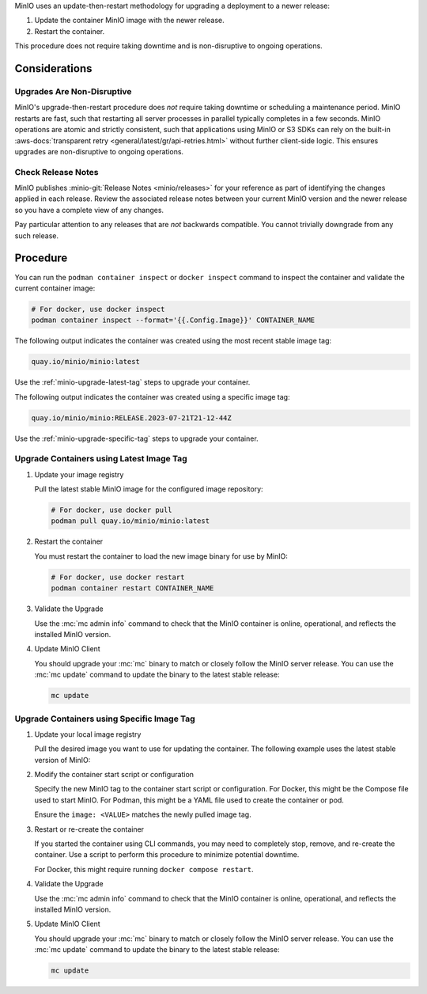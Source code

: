 MinIO uses an update-then-restart methodology for upgrading a deployment to a newer release:

1. Update the container MinIO image with the newer release.
2. Restart the container.

This procedure does not require taking downtime and is non-disruptive to ongoing operations.

Considerations
--------------

Upgrades Are Non-Disruptive
~~~~~~~~~~~~~~~~~~~~~~~~~~~

MinIO's upgrade-then-restart procedure does *not* require taking downtime or scheduling a maintenance period.
MinIO restarts are fast, such that restarting all server processes in parallel typically completes in a few seconds. 
MinIO operations are atomic and strictly consistent, such that applications using MinIO or S3 SDKs can rely on the built-in :aws-docs:`transparent retry <general/latest/gr/api-retries.html>` without further client-side logic.
This ensures upgrades are non-disruptive to ongoing operations.

Check Release Notes
~~~~~~~~~~~~~~~~~~~

MinIO publishes :minio-git:`Release Notes <minio/releases>` for your reference as part of identifying the changes applied in each release.
Review the associated release notes between your current MinIO version and the newer release so you have a complete view of any changes.

Pay particular attention to any releases that are *not* backwards compatible.
You cannot trivially downgrade from any such release.

Procedure
---------

You can run the ``podman container inspect`` or ``docker inspect`` command to inspect the container and validate the current container image:

.. code-block:: shell
   :class: copyable

   # For docker, use docker inspect
   podman container inspect --format='{{.Config.Image}}' CONTAINER_NAME

The following output indicates the container was created using the most recent stable image tag:

.. code-block:: shell

   quay.io/minio/minio:latest

Use the :ref:`minio-upgrade-latest-tag` steps to upgrade your container.

The following output indicates the container was created using a specific image tag:

.. code-block:: shell

   quay.io/minio/minio:RELEASE.2023-07-21T21-12-44Z      

Use the :ref:`minio-upgrade-specific-tag` steps to upgrade your container.

.. _minio-upgrade-latest-tag:

Upgrade Containers using Latest Image Tag
~~~~~~~~~~~~~~~~~~~~~~~~~~~~~~~~~~~~~~~~~

1. Update your image registry

   Pull the latest stable MinIO image for the configured image repository:

   .. code-block:: shell
      :class: copyable

      # For docker, use docker pull
      podman pull quay.io/minio/minio:latest

#. Restart the container

   You must restart the container to load the new image binary for use by MinIO:

   .. code-block:: shell
      :class: copyable

      # For docker, use docker restart
      podman container restart CONTAINER_NAME

#. Validate the Upgrade

   Use the :mc:`mc admin info` command to check that the MinIO container is online, operational, and reflects the installed MinIO version.

#. Update MinIO Client

   You should upgrade your :mc:`mc` binary to match or closely follow the MinIO server release. 
   You can use the :mc:`mc update` command to update the binary to the latest stable release:

   .. code-block:: shell
      :class: copyable

      mc update

.. _minio-upgrade-specific-tag:

Upgrade Containers using Specific Image Tag
~~~~~~~~~~~~~~~~~~~~~~~~~~~~~~~~~~~~~~~~~~~

1. Update your local image registry

   Pull the desired image you want to use for updating the container.
   The following example uses the latest stable version of MinIO:

   .. code-block:: shell
      :class: copyable
      :substitutions:

      # For docker, use docker pull
      podman pull quay.io/minio/minio:|minio-tag|

#. Modify the container start script or configuration

   Specify the new MinIO tag to the container start script or configuration.
   For Docker, this might be the Compose file used to start MinIO.
   For Podman, this might be a YAML file used to create the container or pod.

   Ensure the ``image: <VALUE>`` matches the newly pulled image tag.

#. Restart or re-create the container

   If you started the container using CLI commands, you may need to completely stop, remove, and re-create the container. 
   Use a script to perform this procedure to minimize potential downtime.

   For Docker, this might require running ``docker compose restart``.

#. Validate the Upgrade

   Use the :mc:`mc admin info` command to check that the MinIO container is online, operational, and reflects the installed MinIO version.

#. Update MinIO Client

   You should upgrade your :mc:`mc` binary to match or closely follow the MinIO server release. 
   You can use the :mc:`mc update` command to update the binary to the latest stable release:

   .. code-block:: shell
      :class: copyable

      mc update
   



